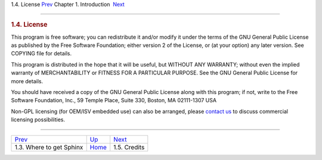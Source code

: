 .. raw:: html

   <div class="navheader">

1.4. License
`Prev <getting.html>`__ 
Chapter 1. Introduction
 `Next <credits.html>`__

--------------

.. raw:: html

   </div>

.. raw:: html

   <div class="sect1">

.. raw:: html

   <div class="titlepage">

.. raw:: html

   <div>

.. raw:: html

   <div>

.. rubric:: 1.4. License
   :name: license
   :class: title

.. raw:: html

   </div>

.. raw:: html

   </div>

.. raw:: html

   </div>

This program is free software; you can redistribute it and/or modify it
under the terms of the GNU General Public License as published by the
Free Software Foundation; either version 2 of the License, or (at your
option) any later version. See COPYING file for details.

This program is distributed in the hope that it will be useful, but
WITHOUT ANY WARRANTY; without even the implied warranty of
MERCHANTABILITY or FITNESS FOR A PARTICULAR PURPOSE. See the GNU General
Public License for more details.

You should have received a copy of the GNU General Public License along
with this program; if not, write to the Free Software Foundation, Inc.,
59 Temple Place, Suite 330, Boston, MA 02111-1307 USA

Non-GPL licensing (for OEM/ISV embedded use) can also be arranged,
please `contact us <http://sphinxsearch.com/contacts.html>`__ to discuss
commercial licensing possibilities.

.. raw:: html

   </div>

.. raw:: html

   <div class="navfooter">

--------------

+-----------------------------+-------------------------+----------------------------+
| `Prev <getting.html>`__     | `Up <intro.html>`__     |  `Next <credits.html>`__   |
+-----------------------------+-------------------------+----------------------------+
| 1.3. Where to get Sphinx    | `Home <index.html>`__   |  1.5. Credits              |
+-----------------------------+-------------------------+----------------------------+

.. raw:: html

   </div>
